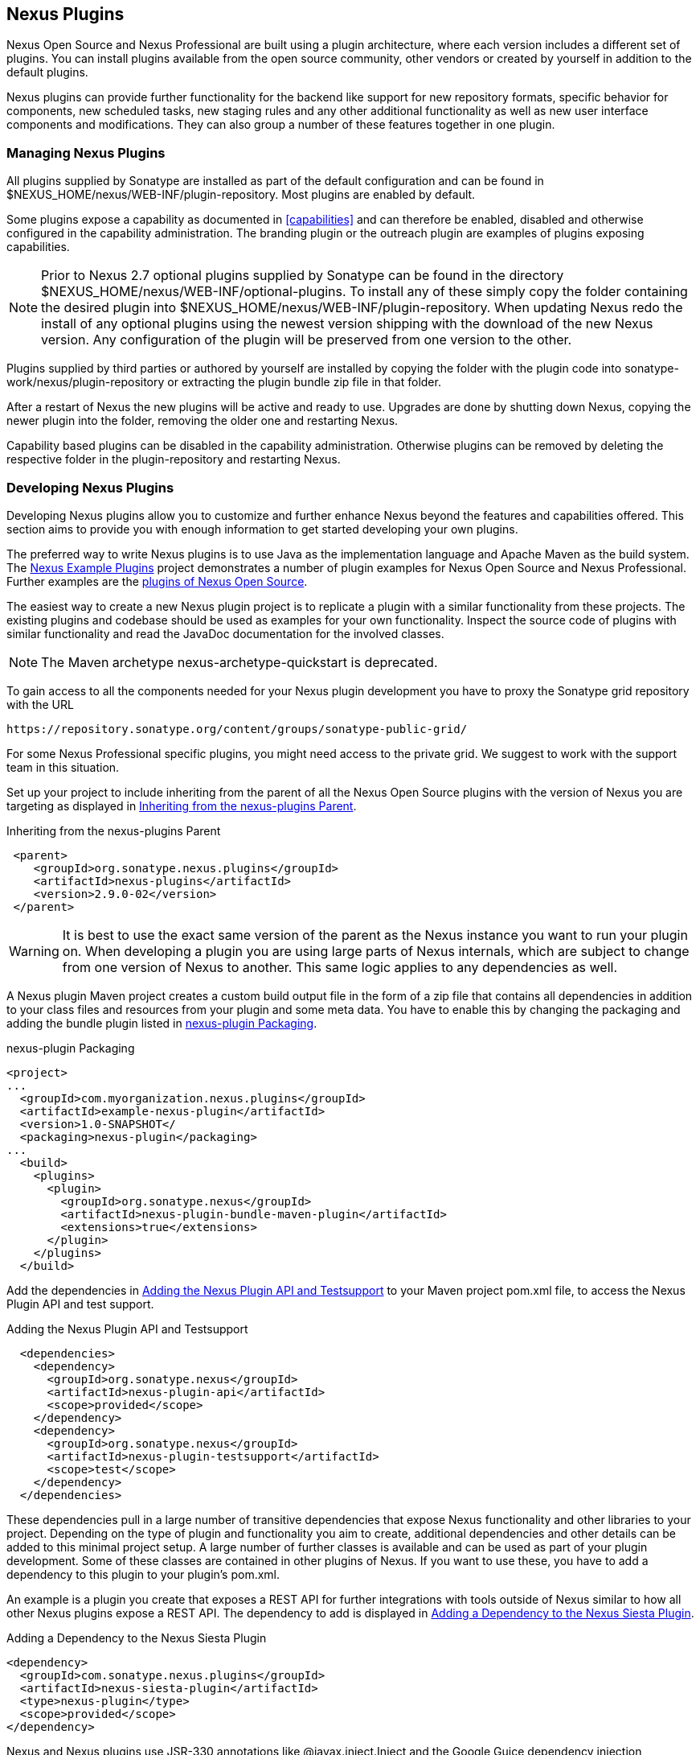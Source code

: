 [[plugins]]
== Nexus Plugins

Nexus Open Source and Nexus Professional are built using a plugin
architecture, where each version includes a different set of
plugins. You can install plugins available from the open source
community, other vendors or created by yourself in addition to the
default plugins.

Nexus plugins can provide further functionality for the backend
like support for new repository formats, specific behavior for
components, new scheduled tasks, new staging rules and any other
additional functionality as well as new user interface components and
modifications. They can also group a number of these features
together in one plugin.
 
[[install-additional-plugins]]
=== Managing Nexus Plugins

All plugins supplied by Sonatype are installed as part of the default
configuration and can be found in
+$NEXUS_HOME/nexus/WEB-INF/plugin-repository+.  Most plugins are
enabled by default.

Some plugins expose a capability as documented in
<<capabilities>> and can therefore be enabled, disabled
and otherwise configured in the capability administration. The
branding plugin or the outreach plugin are examples of plugins
exposing capabilities.

NOTE: Prior to Nexus 2.7 optional plugins supplied by Sonatype can be
found in the directory
+$NEXUS_HOME/nexus/WEB-INF/optional-plugins+. To install any of these
simply copy the folder containing the desired plugin into
+$NEXUS_HOME/nexus/WEB-INF/plugin-repository+.  When updating Nexus
redo the install of any optional plugins using the newest version
shipping with the download of the new Nexus version. Any configuration
of the plugin will be preserved from one version to the other.

Plugins supplied by third parties or authored by yourself are
installed by copying the folder with the plugin code into
+sonatype-work/nexus/plugin-repository+ or extracting the plugin
bundle zip file in that folder.

After a restart of Nexus the new plugins will be active and ready
to use. Upgrades are done by shutting down Nexus, copying the newer
plugin into the folder, removing the older one and restarting Nexus.

Capability based plugins can be disabled in the capability
administration. Otherwise plugins can be removed by deleting the
respective folder in the plugin-repository and restarting Nexus.

[[plugdev]]
=== Developing Nexus Plugins

Developing Nexus plugins allow you to customize and further enhance
Nexus beyond the features and capabilities offered. This section aims
to provide you with enough information to get started developing your
own plugins.

The preferred way to write Nexus plugins is to use Java as the
implementation language and Apache Maven as the build system. The
https://github.com/sonatype/nexus-example-plugins[Nexus Example
Plugins] project demonstrates a number of plugin examples for Nexus
Open Source and Nexus Professional. Further examples are the
https://github.com/sonatype/nexus-oss/tree/master/plugins[plugins of
Nexus Open Source].

The easiest way to create a new Nexus plugin project is to replicate a
plugin with a similar functionality from these projects. The existing
plugins and codebase should be used as examples for your own
functionality. Inspect the source code of plugins with similar
functionality and read the JavaDoc documentation for the involved
classes.

NOTE: The Maven archetype nexus-archetype-quickstart is deprecated.

To gain access to all the components needed for your Nexus plugin
development you have to proxy the Sonatype grid repository with the
URL

----
https://repository.sonatype.org/content/groups/sonatype-public-grid/
----

For some Nexus Professional specific plugins, you might need access to
the private grid. We suggest to work with the support team in this
situation.

Set up your project to include inheriting from the parent of all the
Nexus Open Source plugins with the version of Nexus you are targeting
as displayed in <<fig-nexus-plugins-parent>>.

[[fig-nexus-plugins-parent]]
.Inheriting from the nexus-plugins Parent
----
 <parent>
    <groupId>org.sonatype.nexus.plugins</groupId>
    <artifactId>nexus-plugins</artifactId>
    <version>2.9.0-02</version>
 </parent>
---- 

WARNING: It is best to use the exact same version of the parent as the
Nexus instance you want to run your plugin on. When developing a
plugin you are using large parts of Nexus internals, which are subject
to change from one version of Nexus to another. This same logic
applies to any dependencies as well.

A Nexus plugin Maven project creates a custom build output file in the
form of a zip file that contains all dependencies in addition to your
class files and resources from your plugin and some meta data. You
have to enable this by changing the packaging and adding the bundle
plugin listed in <<fig-nexus-plugins-packaging>>.


[[fig-nexus-plugins-packaging]]
.nexus-plugin Packaging
----
<project>
...
  <groupId>com.myorganization.nexus.plugins</groupId>
  <artifactId>example-nexus-plugin</artifactId>
  <version>1.0-SNAPSHOT</
  <packaging>nexus-plugin</packaging>
...
  <build>
    <plugins>
      <plugin>
        <groupId>org.sonatype.nexus</groupId>
        <artifactId>nexus-plugin-bundle-maven-plugin</artifactId>
        <extensions>true</extensions>
      </plugin>
    </plugins>
  </build>
----

Add the dependencies in <<fig-nexus-plugins-api-dependency>> to your
Maven project pom.xml file, to access the Nexus Plugin API and test
support.

[[fig-nexus-plugins-api-dependency]]
.Adding the Nexus Plugin API and Testsupport
----
  <dependencies>
    <dependency>
      <groupId>org.sonatype.nexus</groupId>
      <artifactId>nexus-plugin-api</artifactId>
      <scope>provided</scope>
    </dependency>
    <dependency>
      <groupId>org.sonatype.nexus</groupId>
      <artifactId>nexus-plugin-testsupport</artifactId>
      <scope>test</scope>
    </dependency>
  </dependencies>
----

These dependencies pull in a large number of transitive dependencies
that expose Nexus functionality and other libraries to your project.
Depending on the type of plugin and functionality you aim to create,
additional dependencies and other details can be added to this minimal
project setup.  A large number of further classes is available and can
be used as part of your plugin development. Some of these classes are
contained in other plugins of Nexus. If you want to use these, you
have to add a dependency to this plugin to your plugin's pom.xml.

An example is a plugin you create that exposes a REST API for further
integrations with tools outside of Nexus similar to how all other
Nexus plugins expose a REST API. The dependency to add is displayed in
<<fig-staging-dependency>>.

[[fig-staging-dependency]]
.Adding a Dependency to the Nexus Siesta Plugin
----
<dependency>
  <groupId>com.sonatype.nexus.plugins</groupId>
  <artifactId>nexus-siesta-plugin</artifactId>
  <type>nexus-plugin</type>
  <scope>provided</scope>
</dependency>
----

Nexus and Nexus plugins use JSR-330 annotations like
+@javax.inject.Inject+ and the Google Guice dependency injection
framework. Typical classes are +@Named+ and are often a
+@Singleton+ . Other components are typically injected via
constructor injection as displayed in the example from the virusscan
example plugin in <<fig-constructor-injection>>.  

[[fig-constructor-injection]]
.Constructor Injection
----
  @Inject
  public VirusScannerRequestProcessor(final EventBus eventBus,
                                      final List<VirusScanner> scanners)
  {
    this.eventBus = Preconditions.checkNotNull(eventBus);
    this.scanners = Preconditions.checkNotNull(scanners);
    ...
----

Your Maven project setup should follow the typical standard directory
layout conventions. In addition static resources such as JavaScript
files, images, and CSS should be placed in
+src/main/resources/static+.

Once you have created your Maven project as described above, you can
build the plugin with

----
mvn clean install
----

A successful build includes the creation of a +*-bundle.zip+ file in
the +target+ folder. To install your plugin into Nexus you can extract
it into the +plugin-repository+ directory as described in
<<install-additional-plugins>>.


=== Summary

The Nexus architecture is largely based on plugins including the
differentiation of Nexus Open Source and Nexus Professional. By
inspecting the example plugins and the Nexus open source project, you
can create additional Nexus functionality for yourself as well as
potentially share it with the Nexus user community.

////
/* Local Variables: */
/* ispell-personal-dictionary: "ispell.dict" */
/* End:             */
////
